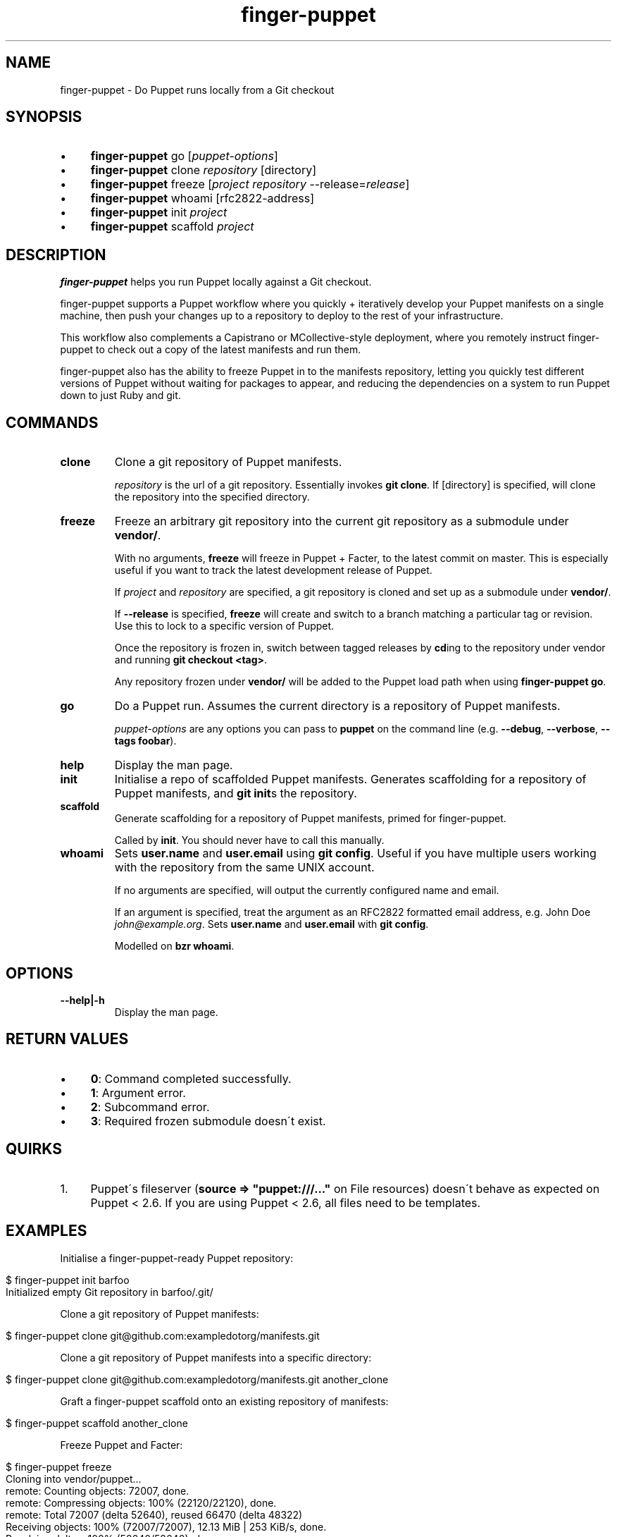 .\" generated with Ronn/v0.7.3
.\" http://github.com/rtomayko/ronn/tree/0.7.3
.
.TH "finger-puppet" "1" "February 2011" "" ""
.
.SH "NAME"
finger-puppet \- Do Puppet runs locally from a Git checkout
.
.SH "SYNOPSIS"
.
.IP "\(bu" 4
\fBfinger-puppet\fR go [\fIpuppet\-options\fR]
.
.IP "\(bu" 4
\fBfinger-puppet\fR clone \fIrepository\fR [directory]
.
.IP "\(bu" 4
\fBfinger-puppet\fR freeze [\fIproject\fR \fIrepository\fR \-\-release=\fIrelease\fR]
.
.IP "\(bu" 4
\fBfinger-puppet\fR whoami [rfc2822\-address]
.
.IP "\(bu" 4
\fBfinger-puppet\fR init \fIproject\fR
.
.IP "\(bu" 4
\fBfinger-puppet\fR scaffold \fIproject\fR
.
.IP "" 0
.
.SH "DESCRIPTION"
\fBfinger-puppet\fR helps you run Puppet locally against a Git checkout\.
.
.P
finger-puppet supports a Puppet workflow where you quickly + iteratively develop your Puppet manifests on a single machine, then push your changes up to a repository to deploy to the rest of your infrastructure\.
.
.P
This workflow also complements a Capistrano or MCollective\-style deployment, where you remotely instruct finger-puppet to check out a copy of the latest manifests and run them\.
.
.P
finger-puppet also has the ability to freeze Puppet in to the manifests repository, letting you quickly test different versions of Puppet without waiting for packages to appear, and reducing the dependencies on a system to run Puppet down to just Ruby and git\.
.
.SH "COMMANDS"
.
.TP
\fBclone\fR
Clone a git repository of Puppet manifests\.
.
.IP
\fIrepository\fR is the url of a git repository\. Essentially invokes \fBgit clone\fR\. If [directory] is specified, will clone the repository into the specified directory\.
.
.TP
\fBfreeze\fR
Freeze an arbitrary git repository into the current git repository as a submodule under \fBvendor/\fR\.
.
.IP
With no arguments, \fBfreeze\fR will freeze in Puppet + Facter, to the latest commit on master\. This is especially useful if you want to track the latest development release of Puppet\.
.
.IP
If \fIproject\fR and \fIrepository\fR are specified, a git repository is cloned and set up as a submodule under \fBvendor/\fR\.
.
.IP
If \fB\-\-release\fR is specified, \fBfreeze\fR will create and switch to a branch matching a particular tag or revision\. Use this to lock to a specific version of Puppet\.
.
.IP
Once the repository is frozen in, switch between tagged releases by \fBcd\fRing to the repository under vendor and running \fBgit checkout <tag>\fR\.
.
.IP
Any repository frozen under \fBvendor/\fR will be added to the Puppet load path when using \fBfinger-puppet go\fR\.
.
.TP
\fBgo\fR
Do a Puppet run\. Assumes the current directory is a repository of Puppet manifests\.
.
.IP
\fIpuppet\-options\fR are any options you can pass to \fBpuppet\fR on the command line (e\.g\. \fB\-\-debug\fR, \fB\-\-verbose\fR, \fB\-\-tags foobar\fR)\.
.
.TP
\fBhelp\fR
Display the man page\.
.
.TP
\fBinit\fR
Initialise a repo of scaffolded Puppet manifests\. Generates scaffolding for a repository of Puppet manifests, and \fBgit init\fRs the repository\.
.
.TP
\fBscaffold\fR
Generate scaffolding for a repository of Puppet manifests, primed for finger-puppet\.
.
.IP
Called by \fBinit\fR\. You should never have to call this manually\.
.
.TP
\fBwhoami\fR
Sets \fBuser\.name\fR and \fBuser\.email\fR using \fBgit config\fR\. Useful if you have multiple users working with the repository from the same UNIX account\.
.
.IP
If no arguments are specified, will output the currently configured name and email\.
.
.IP
If an argument is specified, treat the argument as an RFC2822 formatted email address, e\.g\. John Doe \fIjohn@example\.org\fR\. Sets \fBuser\.name\fR and \fBuser\.email\fR with \fBgit config\fR\.
.
.IP
Modelled on \fBbzr whoami\fR\.
.
.SH "OPTIONS"
.
.TP
\fB\-\-help|\-h\fR
Display the man page\.
.
.SH "RETURN VALUES"
.
.IP "\(bu" 4
\fB0\fR: Command completed successfully\.
.
.IP "\(bu" 4
\fB1\fR: Argument error\.
.
.IP "\(bu" 4
\fB2\fR: Subcommand error\.
.
.IP "\(bu" 4
\fB3\fR: Required frozen submodule doesn\'t exist\.
.
.IP "" 0
.
.SH "QUIRKS"
.
.IP "1." 4
Puppet\'s fileserver (\fBsource => "puppet:///\.\.\."\fR on File resources) doesn\'t behave as expected on Puppet < 2\.6\. If you are using Puppet < 2\.6, all files need to be templates\.
.
.IP "" 0
.
.SH "EXAMPLES"
Initialise a finger-puppet\-ready Puppet repository:
.
.IP "" 4
.
.nf

$ finger-puppet init barfoo
Initialized empty Git repository in barfoo/\.git/
.
.fi
.
.IP "" 0
.
.P
Clone a git repository of Puppet manifests:
.
.IP "" 4
.
.nf

$ finger-puppet clone git@github\.com:exampledotorg/manifests\.git
.
.fi
.
.IP "" 0
.
.P
Clone a git repository of Puppet manifests into a specific directory:
.
.IP "" 4
.
.nf

$ finger-puppet clone git@github\.com:exampledotorg/manifests\.git another_clone
.
.fi
.
.IP "" 0
.
.P
Graft a finger-puppet scaffold onto an existing repository of manifests:
.
.IP "" 4
.
.nf

$ finger-puppet scaffold another_clone
.
.fi
.
.IP "" 0
.
.P
Freeze Puppet and Facter:
.
.IP "" 4
.
.nf

$ finger-puppet freeze
Cloning into vendor/puppet\.\.\.
remote: Counting objects: 72007, done\.
remote: Compressing objects: 100% (22120/22120), done\.
remote: Total 72007 (delta 52640), reused 66470 (delta 48322)
Receiving objects: 100% (72007/72007), 12\.13 MiB | 253 KiB/s, done\.
Resolving deltas: 100% (52640/52640), done\.
Cloning into vendor/facter\.\.\.
remote: Counting objects: 4185, done\.
remote: Compressing objects: 100% (1930/1930), done\.
remote: Total 4185 (delta 2202), reused 3973 (delta 2095)
Receiving objects: 100% (4185/4185), 840\.81 KiB | 174 KiB/s, done\.
Resolving deltas: 100% (2202/2202), done\.
Freezing complete\.
.
.fi
.
.IP "" 0
.
.P
Freeze some other repository:
.
.IP "" 4
.
.nf

$ finger-puppet freeze moonshine https://github\.com/railsmachine/moonshine\.git
Cloning into vendor/moonshine\.\.\.
remote: Counting objects: 4122, done\.
remote: Compressing objects: 100% (1976/1976), done\.
remote: Total 4122 (delta 2190), reused 3730 (delta 1911)
Receiving objects: 100% (4122/4122), 543\.59 KiB | 58 KiB/s, done\.
Resolving deltas: 100% (2190/2190), done\.
Freezing complete\.
.
.fi
.
.IP "" 0
.
.P
Freeze Puppet at a particular version:
.
.IP "" 4
.
.nf

$ finger-puppet freeze puppet git://github\.com/puppetlabs/puppet\.git \-\-release=2\.6\.2
Cloning into /Users/auxesis/foobar/vendor/puppet\.\.\.
remote: Counting objects: 72007, done\.
remote: Compressing objects: 100% (22120/22120), done\.
remote: Total 72007 (delta 52640), reused 66470 (delta 48322)
Receiving objects: 100% (72007/72007), 12\.13 MiB | 238 KiB/s, done\.
Resolving deltas: 100% (52640/52640), done\.
Switched to a new branch \'2\.6\.2\'
Freezing complete\.
.
.fi
.
.IP "" 0
.
.P
Do a Puppet run:
.
.IP "" 4
.
.nf

$ finger-puppet go
You should probably be root when running this! Proceeding anyway\.\.\.
Using frozen Puppet from vendor/puppet\.
notice: Finished catalog run in 0\.01 seconds
.
.fi
.
.IP "" 0
.
.P
Do a Puppet run, and pass in arguments to Puppet:
.
.IP "" 4
.
.nf

$ finger-puppet go \-\-noop \-\-debug
You should probably be root when running this! Proceeding anyway\.\.\.
Using frozen Puppet from vendor/puppet\.
ruby \-I vendor/facter/lib \-I vendor/puppet/lib vendor/puppet/bin/puppet
\-\-modulepath modules \-\-confdir etc \-\-vardir var manifests/site\.pp \-\-noop \-\-debug
debug: Creating default schedules
debug: Failed to load library \'selinux\' for feature \'selinux\'
debug: Puppet::Type::File::ProviderMicrosoft_windows: feature microsoft_windows is missing
debug: Failed to load library \'ldap\' for feature \'ldap\'
debug: Failed to load library \'shadow\' for feature \'libshadow\'
\.\.\.
.
.fi
.
.IP "" 0
.
.P
Find out who the currently configured git user is:
.
.IP "" 4
.
.nf

$ finger-puppet whoami
Jane Doe <jane@example\.org>
.
.fi
.
.IP "" 0
.
.P
Set the git user:
.
.IP "" 4
.
.nf

$ finger-puppet whoami \'John Doe <john@example\.org>\'
.
.fi
.
.IP "" 0
.
.SH "AUTHOR"
Lindsay Holmwood \fIlindsay@holmwood\.id\.au\fR
.
.SH "COPYRIGHT"
finger-puppet is copyright Rails Machine LLC\.
.
.SH "SEE ALSO"
puppet(8)
